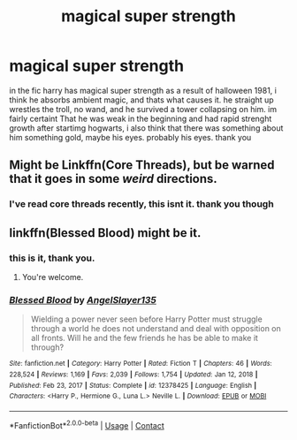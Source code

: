 #+TITLE: magical super strength

* magical super strength
:PROPERTIES:
:Author: Sabita_Densu
:Score: 4
:DateUnix: 1618898177.0
:DateShort: 2021-Apr-20
:FlairText: What's That Fic?
:END:
in the fic harry has magical super strength as a result of halloween 1981, i think he absorbs ambient magic, and thats what causes it. he straight up wrestles the troll, no wand, and he survived a tower collapsing on him. im fairly certaint That he was weak in the beginning and had rapid strenght growth after startimg hogwarts, i also think that there was something about him something gold, maybe his eyes. probably his eyes. thank you


** Might be Linkffn(Core Threads), but be warned that it goes in some /weird/ directions.
:PROPERTIES:
:Author: Uncommonality
:Score: 1
:DateUnix: 1618908740.0
:DateShort: 2021-Apr-20
:END:

*** I've read core threads recently, this isnt it. thank you though
:PROPERTIES:
:Author: Sabita_Densu
:Score: 1
:DateUnix: 1618929183.0
:DateShort: 2021-Apr-20
:END:


** linkffn(Blessed Blood) might be it.
:PROPERTIES:
:Author: horrorshowjack
:Score: 1
:DateUnix: 1619042250.0
:DateShort: 2021-Apr-22
:END:

*** this is it, thank you.
:PROPERTIES:
:Author: Sabita_Densu
:Score: 2
:DateUnix: 1619061882.0
:DateShort: 2021-Apr-22
:END:

**** You're welcome.
:PROPERTIES:
:Author: horrorshowjack
:Score: 1
:DateUnix: 1619120754.0
:DateShort: 2021-Apr-23
:END:


*** [[https://www.fanfiction.net/s/12378425/1/][*/Blessed Blood/*]] by [[https://www.fanfiction.net/u/5801151/AngelSlayer135][/AngelSlayer135/]]

#+begin_quote
  Wielding a power never seen before Harry Potter must struggle through a world he does not understand and deal with opposition on all fronts. Will he and the few friends he has be able to make it through?
#+end_quote

^{/Site/:} ^{fanfiction.net} ^{*|*} ^{/Category/:} ^{Harry} ^{Potter} ^{*|*} ^{/Rated/:} ^{Fiction} ^{T} ^{*|*} ^{/Chapters/:} ^{46} ^{*|*} ^{/Words/:} ^{228,524} ^{*|*} ^{/Reviews/:} ^{1,169} ^{*|*} ^{/Favs/:} ^{2,039} ^{*|*} ^{/Follows/:} ^{1,754} ^{*|*} ^{/Updated/:} ^{Jan} ^{12,} ^{2018} ^{*|*} ^{/Published/:} ^{Feb} ^{23,} ^{2017} ^{*|*} ^{/Status/:} ^{Complete} ^{*|*} ^{/id/:} ^{12378425} ^{*|*} ^{/Language/:} ^{English} ^{*|*} ^{/Characters/:} ^{<Harry} ^{P.,} ^{Hermione} ^{G.,} ^{Luna} ^{L.>} ^{Neville} ^{L.} ^{*|*} ^{/Download/:} ^{[[http://www.ff2ebook.com/old/ffn-bot/index.php?id=12378425&source=ff&filetype=epub][EPUB]]} ^{or} ^{[[http://www.ff2ebook.com/old/ffn-bot/index.php?id=12378425&source=ff&filetype=mobi][MOBI]]}

--------------

*FanfictionBot*^{2.0.0-beta} | [[https://github.com/FanfictionBot/reddit-ffn-bot/wiki/Usage][Usage]] | [[https://www.reddit.com/message/compose?to=tusing][Contact]]
:PROPERTIES:
:Author: FanfictionBot
:Score: 1
:DateUnix: 1619042275.0
:DateShort: 2021-Apr-22
:END:
